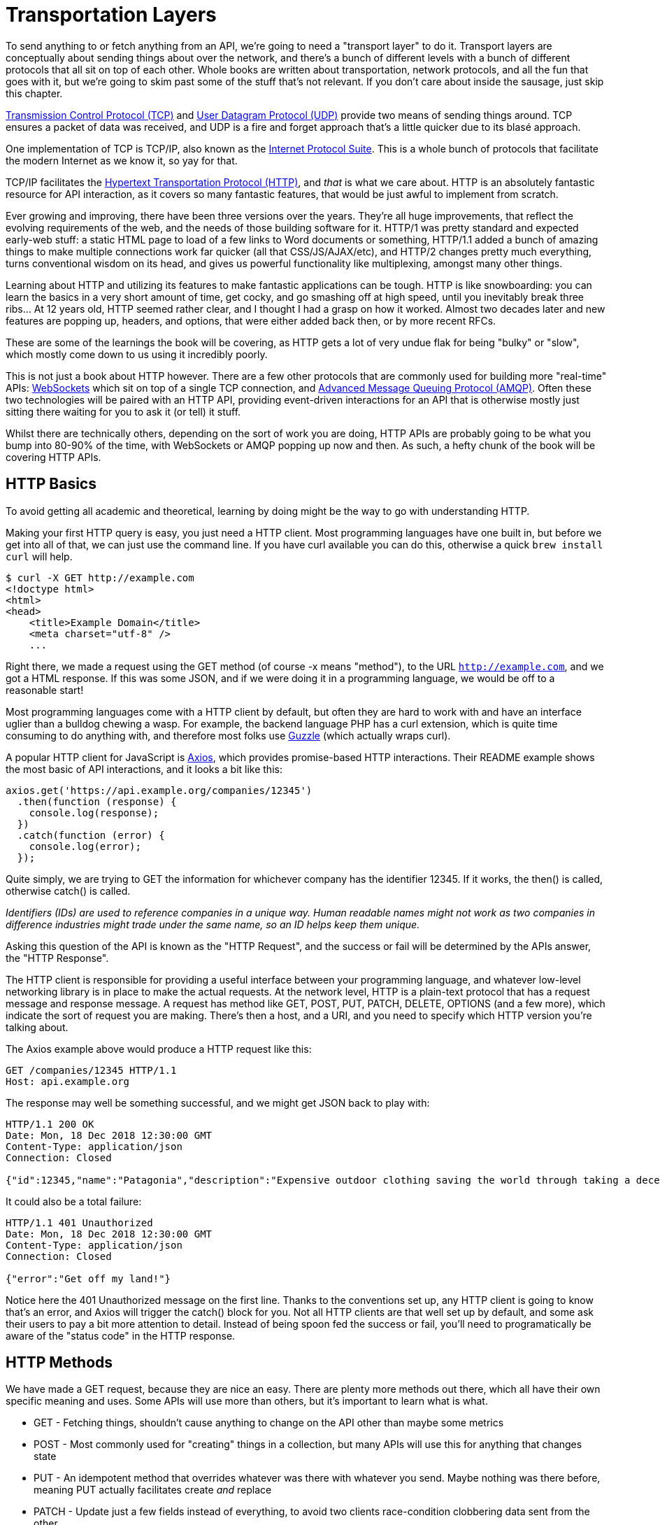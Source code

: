 = Transportation Layers

To send anything to or fetch anything from an API, we're going to need a
"transport layer" to do it. Transport layers are conceptually about
sending things about over the network, and there's a bunch of different
levels with a bunch of different protocols that all sit on top of each
other. Whole books are written about transportation, network protocols,
and all the fun that goes with it, but we're going to skim past some of
the stuff that's not relevant. If you don't care about inside the
sausage, just skip this chapter.

http://https://wikipedia.org/wiki/Transmission_Control_Protocol[Transmission
Control Protocol (TCP)] and
http://https://en.wikipedia.org/wiki/User_Datagram_Protocol[User
Datagram Protocol (UDP)] provide two means of sending things around. TCP
ensures a packet of data was received, and UDP is a fire and forget
approach that's a little quicker due to its blasé approach.

One implementation of TCP is TCP/IP, also known as the
http://https://en.wikipedia.org/wiki/Internet_protocol_suite[Internet
Protocol Suite]. This is a whole bunch of protocols that facilitate the
modern Internet as we know it, so yay for that.

TCP/IP facilitates the
http://https://en.wikipedia.org/wiki/Hypertext_Transfer_Protocol[Hypertext
Transportation Protocol (HTTP)], and _that_ is what we care about. HTTP
is an absolutely fantastic resource for API interaction, as it covers so
many fantastic features, that would be just awful to implement from
scratch.

Ever growing and improving, there have been three versions over the
years. They're all huge improvements, that reflect the evolving
requirements of the web, and the needs of those building software for
it. HTTP/1 was pretty standard and expected early-web stuff: a static
HTML page to load of a few links to Word documents or something,
HTTP/1.1 added a bunch of amazing things to make multiple connections
work far quicker (all that CSS/JS/AJAX/etc), and HTTP/2 changes pretty
much everything, turns conventional wisdom on its head, and gives us
powerful functionality like multiplexing, amongst many other things.

Learning about HTTP and utilizing its features to make fantastic
applications can be tough. HTTP is like snowboarding: you can learn the
basics in a very short amount of time, get cocky, and go smashing off at
high speed, until you inevitably break three ribs... At 12 years old,
HTTP seemed rather clear, and I thought I had a grasp on how it worked.
Almost two decades later and new features are popping up, headers, and
options, that were either added back then, or by more recent RFCs.

These are some of the learnings the book will be covering, as HTTP gets
a lot of very undue flak for being "bulky" or "slow", which mostly come
down to us using it incredibly poorly.

This is not just a book about HTTP however. There are a few other
protocols that are commonly used for building more "real-time" APIs:
http://https://wikipedia.org/wiki/WebSocket[WebSockets] which sit on top
of a single TCP connection, and
http://https://wikipedia.org/wiki/Advanced_Message_Queuing_Protocol[Advanced
Message Queuing Protocol (AMQP)]. Often these two technologies will be
paired with an HTTP API, providing event-driven interactions for an API
that is otherwise mostly just sitting there waiting for you to ask it
(or tell) it stuff.

Whilst there are technically others, depending on the sort of work you
are doing, HTTP APIs are probably going to be what you bump into 80-90%
of the time, with WebSockets or AMQP popping up now and then. As such, a
hefty chunk of the book will be covering HTTP APIs.

== HTTP Basics

To avoid getting all academic and theoretical, learning by doing might
be the way to go with understanding HTTP.

Making your first HTTP query is easy, you just need a HTTP client. Most
programming languages have one built in, but before we get into all of
that, we can just use the command line. If you have curl available you
can do this, otherwise a quick `brew install curl` will help.

[source,bash]
----
$ curl -X GET http://example.com
<!doctype html>
<html>
<head>
    <title>Example Domain</title>
    <meta charset="utf-8" />
    ...
----

Right there, we made a request using the GET method (of course -x means
"method"), to the URL `http://example.com`, and we got a HTML response. If
this was some JSON, and if we were doing it in a programming language,
we would be off to a reasonable start!

Most programming languages come with a HTTP client by default, but often
they are hard to work with and have an interface uglier than a bulldog
chewing a wasp. For example, the backend language PHP has a curl
extension, which is quite time consuming to do anything with, and
therefore most folks use http://docs.guzzlephp.org/[Guzzle] (which
actually wraps curl).

A popular HTTP client for JavaScript is
http://https://github.com/axios/axios[Axios], which provides
promise-based HTTP interactions. Their README example shows the most
basic of API interactions, and it looks a bit like this:

----
axios.get('https://api.example.org/companies/12345')
  .then(function (response) {
    console.log(response);
  })
  .catch(function (error) {
    console.log(error);
  });
----

Quite simply, we are trying to GET the information for whichever company
has the identifier 12345. If it works, the then() is called, otherwise
catch() is called.

_Identifiers (IDs) are used to reference companies in a unique way.
Human readable names might not work as two companies in difference
industries might trade under the same name, so an ID helps keep them
unique._

Asking this question of the API is known as the "HTTP Request", and the
success or fail will be determined by the APIs answer, the "HTTP
Response".

The HTTP client is responsible for providing a useful interface between
your programming language, and whatever low-level networking library is
in place to make the actual requests. At the network level, HTTP is a
plain-text protocol that has a request message and response message. A
request has method like GET, POST, PUT, PATCH, DELETE, OPTIONS (and a
few more), which indicate the sort of request you are making. There's
then a host, and a URI, and you need to specify which HTTP version
you're talking about.

The Axios example above would produce a HTTP request like this:

----
GET /companies/12345 HTTP/1.1
Host: api.example.org
----

The response may well be something successful, and we might get JSON
back to play with:

----
HTTP/1.1 200 OK
Date: Mon, 18 Dec 2018 12:30:00 GMT
Content-Type: application/json
Connection: Closed

{"id":12345,"name":"Patagonia","description":"Expensive outdoor clothing saving the world through taking a decent moral stance"}
----

It could also be a total failure:

----
HTTP/1.1 401 Unauthorized
Date: Mon, 18 Dec 2018 12:30:00 GMT
Content-Type: application/json
Connection: Closed

{"error":"Get off my land!"}
----

Notice here the 401 Unauthorized message on the first line. Thanks to
the conventions set up, any HTTP client is going to know that's an
error, and Axios will trigger the catch() block for you. Not all HTTP
clients are that well set up by default, and some ask their users to pay
a bit more attention to detail. Instead of being spoon fed the success
or fail, you'll need to programatically be aware of the "status code" in
the HTTP response.

== HTTP Methods

We have made a GET request, because they are nice an easy. There are
plenty more methods out there, which all have their own specific meaning
and uses. Some APIs will use more than others, but it's important to
learn what is what.

* GET - Fetching things, shouldn't cause anything to change on the API
other than maybe some metrics
* POST - Most commonly used for "creating" things in a collection, but
many APIs will use this for anything that changes state
* PUT - An idempotent method that overrides whatever was there with
whatever you send. Maybe nothing was there before, meaning PUT actually
facilitates create _and_ replace
* PATCH - Update just a few fields instead of everything, to avoid two
clients race-condition clobbering data sent from the other
* DELETE - Guess
* HEAD - Like a GET, but only return the headers

We'll ignore the others for now.

If the API you are talking to calls itself a "REST API", it's likely to
use all of those methods. If it calls itself "RPC", it might only use
GET and POST. If it's GraphQL, it's all going to happen over POST.

Confused? I know. More on all of that later.

== HTTP Status Codes

A status code is a category of success or failure, with specific codes
being provided for a range of situations, that are essentially metadata
supplementing the body returned from the API. Back in the early 2000s
when AJAX was first a thing, it was far too common for people to ignore
everything other than the body, and return some XML or JSON saying:

----
{ "success": true }
----

These days it's far more common to utilize HTTP properly, and give the
response a status code as defined in the RFC have a number from `200` to
`507` -- with plenty of gaps in between -- and each has a message and a
definition. Most server-side languages, frameworks, etc., default to
`200 OK`.

Status codes are grouped into a few different categories:, with the
first number being an identifier of the category of thing that happened.

=== 2xx is all about success

Whatever your application tried to do was successful, up to the point
that the response was sent. A 200 OK means you got your answer, a 201
Created means the thing was created, but keep in mind that a 202
Accepted does not say anything about the actual result, it only
indicates that a request was accepted and is being processed
asynchronously. It could still go wrong, but at the time of responding
it was all looking good so far.

=== 3xx is all about redirection

These are all about sending the calling application somewhere else for
the actual resource. The best known of these are the `303 See Other` and
the `301 Moved Permanently`, which are used a lot on the web to redirect
a browser to another URL. Some folks use a `Location` header to point to
the content, so if you see a 3xx check for that.

=== 4xx is all about client errors

With these status codes, APIs indicate that the client has done
something invalid and needs to fix the request before resending it.

=== 5xx is all about service errors

With these status codes, the API is indicating that something went wrong
in their side. For example, a database connection failed, or another
service was down. Typically, a client application can retry the request.
The server can even specify when the client should retry, using a
`Retry-After` HTTP header.


=== Common Status Codes

Arguments between developers will continue for the rest of time over the
exact appropriate code to use in any given situation, but these are the
most important status codes to look out for in an API:

* 200 - Generic everything is OK
* 201 - Created something OK
* 202 - Accepted but is being processed async (for a video means
encoding, for an image means resizing, etc.)
* 400 - Bad Request (should really be for invalid syntax, but some folks
use for validation)
* 401 - Unauthorized (no current user and there should be)
* 403 - The current user is forbidden from accessing this data
* 404 - That URL is not a valid route, or the item resource does not
exist
* 405 - Method Not Allowed (your framework will probably do this for
you)
* 409 - Conflict (Maybe somebody else just changed some of this data, or
status cannot change from e.g: "published" to "draft")
* 410 - Data has been deleted, deactivated, suspended, etc.
* 415 - The request had a `Content-Type` which the server does not know
how to handle
* 429 - Rate Limited, which means take a breather, sleep a bit, try
again
* 500 - Something unexpected happened, and it is the APIs fault
* 503 - API is not here right now, please try again later

You might spot others popping up from time to time, so check on
http://http.cat/[http.cats] (or
http://www.iana.org/assignments/http-status-codes/http-status-codes.xhtml[iana.org]
for a more formal list) when you see one that's not familiar.

== HTTP Headers

Headers have been mentioned a few times, and they're another great
feature for HTTP.

HTTP headers are meta-data about the request or response, and control
all sorts of things, like the Content Type (is this JSON or XML), or
cache controls (how long should this data be cached for), etc.

For example, some APIs accept "form data", as well as JSON. It's
important to understand which is being sent by default, and which the
API wants.

Sending form data might look like this:

....
var querystring = require('querystring');
var instance = axios.create({
  baseURL: 'https://api.example.com/',
  headers: {'Content-Type': 'application/x-www-form-urlencoded'}
});
instance.post('/hello', querystring.stringify({someParam: 'Some value'));
....

Sending the same data as JSON might look a little more like this:

....
var instance = axios.create({
  baseURL: 'https://api.example.com/',
  headers: {'Content-Type': 'application/json'}
});
instance.post('/hello', JSON.stringify({someParam: 'Some value'));
....

Notice the only real difference here is that we have changed the
Content-Type, and changed how we generate the string. HTTP APIs are very
flexible in this way.

Some APIs will let you request data in a format relevant to your needs:
CSV, YAML, or other more complex binary formats, which we'll get into
later. You simply need to supply the
http://wikipedia.org/wiki/Media_type[media type], and if the API has it
you'll get it back.

....
var instance = axios.create({
  baseURL: 'https://api.example.com/',
  headers: {'Accept': 'application/csv'}
});
instance.get('/reports/123');
....

If you try requesting a media type that the API has not defined, you
will probably end up with a
http://tools.ietf.org/html/rfc7231#section-6.5.6[406 Not Acceptable]
response.

Headers can do a whole lot more than just switch content types, but we
will look at relevant headers in relevant content as we go.

=== Playing around with HTTP

Mucking about with a HTTP client in a console, like `node -i` or `ruby
console` will get you quite a long way, and you can get a feel for how
your programing language HTTP client of choice is going to work. It can
be a little fiddly working that way to get started though, and when
often you will find that a HTTP client with a GUI will be more helpful.

There are plenty of HTTP GUI applications out there, but the three
biggest are:

* http://www.getpostman.com/[Postman]
* http://paw.cloud/[Paw]
* http://insomnia.rest/[Insomnia]

These GUIs are very impressive, and can help you build complex requests
without having to try to write a bunch of JSON by hand every time. Often
attempting to integrate with a new API via one of these tools first is a
good way to make sure things work as you expect, then it can be
integrated in code.

image::images/paw.png[Paw HTTP client]

Screenshot of Paw from paw.rest

Paw is probably the most feature complete, but Postman has been around
the longest, and as such has a huge community of
http://postmancollections.com/[shared collections]. Download Postman,
grab one of those collections, and play around with it.

See the headers, response codes, and data being returned. Twilio is a
fantastic API and has a great
https://postmancollections.com/collection/twilio-api-1513510826119x720495719814266900[collection],
so maybe start there.